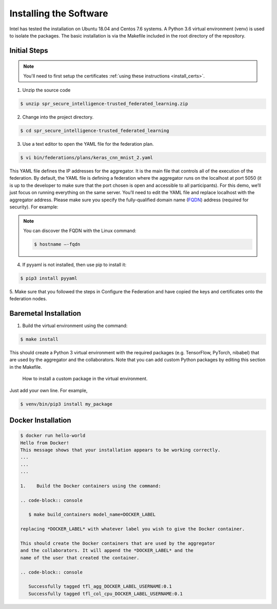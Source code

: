 .. # Copyright (C) 2020 Intel Corporation
.. # Licensed subject to the terms of the separately executed evaluation license agreement between Intel Corporation and you.

***********************
Installing the Software
***********************

Intel has tested the installation on Ubuntu 18.04 and Centos 7.6 systems.
A Python 3.6 virtual environment (venv) is used to isolate the packages.
The basic installation is via the Makefile included in the root directory
of the repository.

Initial Steps
#############

.. note::
   You'll need to first setup the certificates :ref:`using these instructions <install_certs>`.

1.	Unzip the source code

.. code-block:: console

   $ unzip spr_secure_intelligence-trusted_federated_learning.zip

2.	Change into the project directory.

.. code-block:: console

   $ cd spr_secure_intelligence-trusted_federated_learning

3.	Use a text editor to open the YAML file for the federation plan.

.. code-block:: console

   $ vi bin/federations/plans/keras_cnn_mnist_2.yaml

This YAML file defines the IP addresses for the aggregator. It is the main
file that controls all of the execution of the federation.
By default, the YAML file is defining a federation where the aggregator
runs on the localhost at port 5050 (it is up to the developer
to make sure that the port chosen is open and accessible to all participants).
For this demo, we’ll just focus on running everything on the same server.
You’ll need to edit the YAML file and replace localhost with the
aggregator address. Please make sure you specify the fully-qualified
domain name (`FQDN <https://en.wikipedia.org/wiki/Fully_qualified_domain_name>`_)
address (required for security). For example:

.. note::
   You can discover the FQDN with the Linux command:

   .. code-block:: console

     $ hostname –-fqdn


4.	If pyyaml is not installed, then use pip to install it:

.. code-block:: console

   $ pip3 install pyyaml

5.	Make sure that you followed the steps in Configure the Federation and
have copied the keys and certificates onto the federation nodes.

Baremetal Installation
######################

1.	Build the virtual environment using the command:

.. code-block:: console

   $ make install

This should create a Python 3 virtual environment with the required
packages (e.g. TensorFlow, PyTorch, nibabel) that are used by
the aggregator and the collaborators. Note that you can add custom
Python packages by editing this section in the Makefile.

.. figure:: images/custom_packages.png


   How to install a custom package in the virtual environment.

Just add your own line. For example,

.. code-block:: console

   $ venv/bin/pip3 install my_package 

Docker Installation
###################

.. code-block:: console

  $ docker run hello-world
  Hello from Docker!
  This message shows that your installation appears to be working correctly.
  ...
  ...
  ...

  1.	Build the Docker containers using the command:

  .. code-block:: console

     $ make build_containers model_name=DOCKER_LABEL

  replacing *DOCKER_LABEL* with whatever label you wish to give the Docker container.

  This should create the Docker containers that are used by the aggregator
  and the collaborators. It will append the *DOCKER_LABEL* and the
  name of the user that created the container.

  .. code-block:: console

     Successfully tagged tfl_agg_DOCKER_LABEL_USERNAME:0.1
     Successfully tagged tfl_col_cpu_DOCKER_LABEL_USERNAME:0.1
